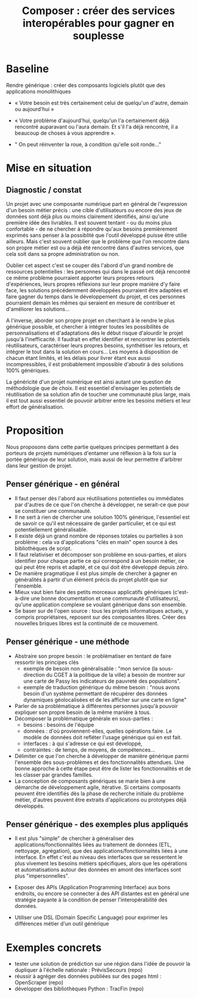#+title: Composer : créer des services interopérables pour gagner en souplesse

# Source : [[https://bimestriel.framapad.org/p/eig-rendre-generique]]

# PLutôt « composer » ? Mieux vaut 1000 fonctions pour un jeu de
# données que mille jeux de données.  -- Peter Norvig?

* Baseline

Rendre générique : créer des composants logiciels plutôt que des
applications monolithiques

- « Votre besoin est très certainement celui de quelqu'un d'autre,
  demain ou aujourd'hui »

- « Votre problème d'aujourd'hui, quelqu'un l'a certainement déjà
  rencontré auparavant ou l'aura demain. Et s'il l'a déjà rencontré,
  il a beaucoup de choses à vous apprendre ».

- " On peut réinventer la roue, à condition qu'elle soit ronde..."

* Mise en situation

** Diagnostic / constat

Un projet avec une composante numérique part en général de
l'expression d'un besoin métier précis : une cible d'utilisateurs ou
encore des jeux de données sont déjà plus ou moins clairement
identifiés, ainsi qu'une première idée des livrables. Il est souvent
tentant - ou du moins plus confortable - de ne chercher à répondre
qu'aux besoins premièrement exprimés sans penser à la possiblité que
l'outil développé puisse être utilie ailleurs. Mais c'est souvent
oublier que le problème que l'on rencontre dans son propre métier est
ou a déjà été rencontré dans d'autres services, que cela soit dans sa
propre administration ou non.

Oublier cet aspect c'est se couper dès l'abord d'un grand nombre de
ressources potentielles : les personnes qui dans le passé ont déjà
rencontré ce même problème pourraient apporter leurs propres retours
d'expériences, leurs propres réflexions sur leur propre manière d'y
faire face, les solutions précédemment développées pourraient être
adaptées et faire gagner du temps dans le développement du projet, et
ces personnes pourraient demain les mêmes qui seraient en mesure de
contribuer et d'améliorer les solutions...

A l'inverse, aborder son propre projet en cherchant à le rendre le
plus générique possible, et chercher à intégrer toutes les
possibilités de personnalisations et d'adaptations dès le début risque
d'alourdir le projet jusqu'à l'inefficacité. Il faudrait en effet
identifier et rencontrer les potentiels réutilisateurs, caractériser
leurs propres besoins, synthétiser les retours, et intégrer le tout
dans la solution en cours... Les moyens à disposition de chacun étant
limités, et les délais pour livrer étant eux aussi incompressibles, il
est probablement impossible d'aboutir à des solutions 100% génériques.

La généricité d'un projet numérique est ainsi autant une question de
méthodologie que de choix. Il est essentiel d'envisager les potentiels
de réutilisation de sa solution afin de toucher une communauté plus
large, mais il est tout aussi essentiel de pouvoir arbitrer entre les
besoins métiers et leur effort de généralisation.

* Proposition

Nous proposons dans cette partie quelques principes permettant à des
porteurs de projets numériques d'entamer une réflexion à la fois sur
la portée générique de leur solution, mais aussi de leur permettre
d'arbitrer dans leur gestion de projet.

** Penser générique - en général

- Il faut penser dès l'abord aux réutilisations potentielles ou
  immédiates par d'autres de ce que l'on cherche à développer, ne
  serait-ce que pour se constituer une communauté.
- Il ne sert à rien de chercher une solution 100% générique,
  l'essentiel est de savoir ce qu'il est nécessaire de garder
  particulier, et ce qui est potentiellement généralisable.
- Il existe déjà un grand nombre de réponses totales ou partielles à
  son problème : cela va d'applications "clés en main" open source à
  des bibliothèques de script.
- Il faut relativiser et décomposer son problème en sous-parties, et
  alors identifier pour chaque partie ce qui correspond à un besoin
  métier, ce qui peut être repris et adapté, et ce qui doit être
  développé depuis zéro.
- De manière pragmatique il est plus simple de chercher à gagner en
  généralités à partir d'un élément précis du projet plutôt que sur
  l'ensemble.
- Mieux vaut bien faire des petits morceaux applicatifs génériques
  (c'est-à-dire une bonne documentation et une communauté
  d'utilisateurs), qu'une application complexe se voulant générique
  dans son ensemble.
- Se baser sur de l'open source : tous les projets informatiques
  actuels, y compris propriétaires, reposent sur des composantes
  libres. Créer des nouvelles briques libres est la continuité de ce
  mouvement.

** Penser générique - une méthode

- Abstraire son propre besoin : le problématiser en tentant de faire
  ressortir les principes clés
  - exemple de besoin non généralisable : "mon service (la
    sous-direction du CGET à la politique de la ville) a besoin de
    montrer sur une carte de Passy les indicateurs de pauvreté des
    populations".
  - exemple de traduction générique du même besoin : "nous avons
    besoin d'un système permettant de récupérer des données dynamiques
    géolocalisées et de les afficher sur une carte en ligne"
- Parler de sa problématique à différentes personnes jusqu'à pouvoir
  expliquer son propre besoin de la même manière à tous.
- Décomposer la problématique générale en sous-parties :
    - besoins : besoins de l'équipe
    - données : d'où proviennent-elles, quelles opérations faire. Le
      modèle de données doit refléter l'usage générique qui en est
      fait.
    - interfaces : à qui s'adresse ce qui est développé, 
    - contraintes : de temps, de moyens, de compétences...
- Délimiter ce que l'on cherche à développer de manière générique
  parmi l'ensemble des sous-problèmes et des fonctionnalités
  attendues. Une bonne approche à cette étape peut être de lister les
  fonctionnalités et de les classer par grandes familles.
- La conception de composants génériques se marie bien à une démarche
  de développement agile, itérative. Si certains composants peuvent
  être identifiés dès la phase de recherche initiale du problème
  métier, d'autres peuvent être extraits d'applications ou prototypes
  déjà développés.

** Penser générique - des exemples plus appliqués

- Il est plus "simple" de chercher à généraliser des
  applications/fonctionnalités liées au traitement de données (ETL,
  nettoyage, agrégation), que des applications/fonctionnalités liées à
  une interface. En effet c'est au niveau des interfaces que se
  ressentent le plus vivement les besoins métiers spécifiques, alors
  que les opérations et automatisations autour des données en amont
  des interfaces sont plus "impersonnelles".

- Exposer des APIs (Application Programming Interface) aux bons
  endroits, ou encore se connecter à des API distantes est en général
  une stratégie payante à la condition de penser l'interopérabilité
  des données.

- Utiliser une DSL (Domain Specific Language) pour exprimer les
  différences métier d'un outil générique

* Exemples concrets

- tester une solution de prédiction sur une région dans l'idée de
  pouvoir la dupliquer à l'échelle nationale : PrévisSecours (repo)
- réussir à agréger des données publiées sur des pages html : OpenScraper (repo)
- développer des bibliothèques Python : TracFin (repo)


